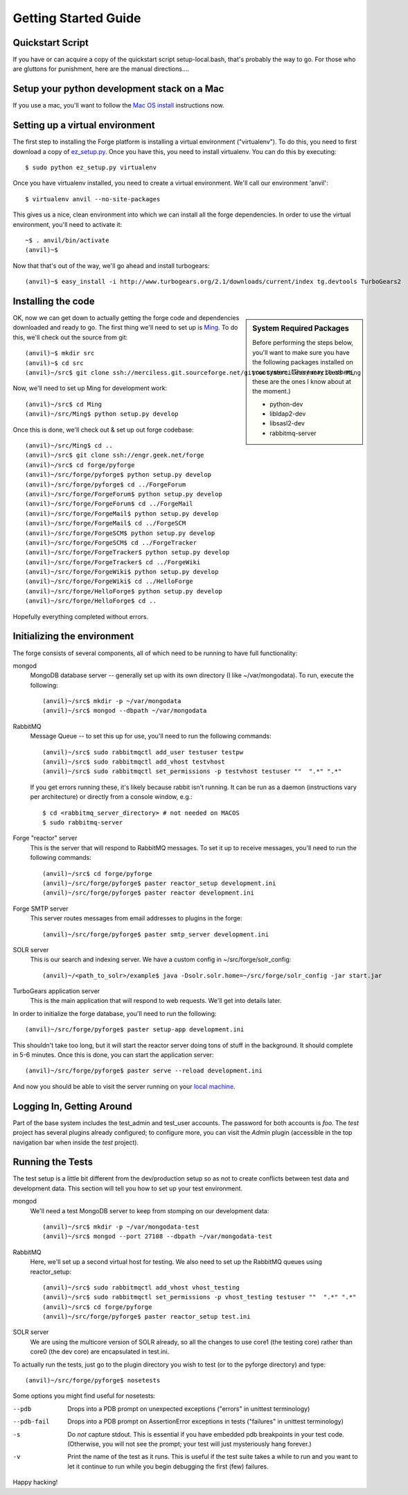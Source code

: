 Getting Started Guide
=====================

Quickstart Script
----------------------

If you have or can acquire a copy of the quickstart script setup-local.bash,
that's probably the way to go.  For those who are gluttons for punishment, here
are the manual directions....

Setup your python development stack on a Mac
--------------------------------------------
If you use a mac, you'll want to follow the `Mac OS install`_ instructions now.

.. _`Mac OS install`: mac_install.html

Setting up a virtual environment
------------------------------------------

The first step to installing the Forge platform is installing a virtual
environment ("virtualenv").  To do this, you need to first download a copy of
`ez_setup.py <http://peak.telecommunity.com/dist/ez_setup.py>`_.  Once you have
this, you need to install virtualenv.  You can do this by executing::

    $ sudo python ez_setup.py virtualenv

Once you have virtualenv installed, you need to create a virtual environment.
We'll call our environment 'anvil'::

    $ virtualenv anvil --no-site-packages

This gives us a nice, clean environment into which we can install all the forge
dependencies.  In order to use the virtual environment, you'll need to activate
it::

    ~$ . anvil/bin/activate
    (anvil)~$ 

Now that that's out of the way, we'll go ahead and install turbogears::

    (anvil)~$ easy_install -i http://www.turbogears.org/2.1/downloads/current/index tg.devtools TurboGears2

Installing the code
-------------------------

.. sidebar:: System Required Packages

    Before performing the steps below, you'll want to make sure you have the
    following packages installed on your system.  (There may be others, these are
    the ones I know about at the moment.)

    - python-dev
    - libldap2-dev
    - libsasl2-dev
    - rabbitmq-server

OK, now we can get down to actually getting the forge code and dependencies
downloaded and ready to go.  The first thing we'll need to set up is `Ming
<http://merciless.sourceforge.net>`_.  To do this, we'll check out the source
from git::

    (anvil)~$ mkdir src
    (anvil)~$ cd src
    (anvil)~/src$ git clone ssh://merciless.git.sourceforge.net/gitroot/merciless/merciless Ming

Now, we'll need to set up Ming for development work::

    (anvil)~/src$ cd Ming
    (anvil)~/src/Ming$ python setup.py develop

Once this is done, we'll check out & set up out forge codebase::

    (anvil)~/src/Ming$ cd ..
    (anvil)~/src$ git clone ssh://engr.geek.net/forge
    (anvil)~/src$ cd forge/pyforge
    (anvil)~/src/forge/pyforge$ python setup.py develop
    (anvil)~/src/forge/pyforge$ cd ../ForgeForum
    (anvil)~/src/forge/ForgeForum$ python setup.py develop
    (anvil)~/src/forge/ForgeForum$ cd ../ForgeMail
    (anvil)~/src/forge/ForgeMail$ python setup.py develop
    (anvil)~/src/forge/ForgeMail$ cd ../ForgeSCM
    (anvil)~/src/forge/ForgeSCM$ python setup.py develop
    (anvil)~/src/forge/ForgeSCM$ cd ../ForgeTracker
    (anvil)~/src/forge/ForgeTracker$ python setup.py develop
    (anvil)~/src/forge/ForgeTracker$ cd ../ForgeWiki
    (anvil)~/src/forge/ForgeWiki$ python setup.py develop
    (anvil)~/src/forge/ForgeWiki$ cd ../HelloForge
    (anvil)~/src/forge/HelloForge$ python setup.py develop
    (anvil)~/src/forge/HelloForge$ cd ..

Hopefully everything completed without errors.

Initializing the environment
-----------------------------------

The forge consists of several components, all of which need to be running to have
full functionality:

mongod
  MongoDB database server -- generally set up with its own directory (I like
  ~/var/mongodata).  To run, execute the following::

      (anvil)~/src$ mkdir -p ~/var/mongodata 
      (anvil)~/src$ mongod --dbpath ~/var/mongodata 

RabbitMQ
  Message Queue -- to set this up for use, you'll need to run the following commands::

      (anvil)~/src$ sudo rabbitmqctl add_user testuser testpw
      (anvil)~/src$ sudo rabbitmqctl add_vhost testvhost
      (anvil)~/src$ sudo rabbitmqctl set_permissions -p testvhost testuser ""  ".*" ".*"

  If you get errors running these, it's likely because rabbit isn't running. It can be run as a daemon (instructions vary per architecture) or directly from a console window, e.g.::

	    $ cd <rabbitmq_server_directory> # not needed on MACOS
	    $ sudo rabbitmq-server

Forge "reactor" server
  This is the server that will respond to RabbitMQ messages.  To set it up to
  receive messages, you'll need to run the following commands::

      (anvil)~/src$ cd forge/pyforge
      (anvil)~/src/forge/pyforge$ paster reactor_setup development.ini
      (anvil)~/src/forge/pyforge$ paster reactor development.ini

Forge SMTP server
  This server routes messages from email addresses to plugins in the forge::
    
      (anvil)~/src/forge/pyforge$ paster smtp_server development.ini

SOLR server
  This is our search and indexing server.  We have a custom config in
  ~/src/forge/solr_config::

      (anvil)~/<path_to_solr>/example$ java -Dsolr.solr.home=~/src/forge/solr_config -jar start.jar

TurboGears application server
  This is the main application that will respond to web requests.  We'll get into
  details later.

In order to initialize the forge database, you'll need to run the following::

    (anvil)~/src/forge/pyforge$ paster setup-app development.ini

This shouldn't take too long, but it will start the reactor server doing tons of
stuff in the background.  It should complete in 5-6 minutes.  Once this is done,
you can start the application server::

      (anvil)~/src/forge/pyforge$ paster serve --reload development.ini

And now you should be able to visit the server running on your 
`local machine <http://localhost:8080/>`_.

Logging In, Getting Around
----------------------------------------------

Part of the base system includes the test_admin and test_user accounts.  The
password for both accounts is `foo`.  The `test` project has several plugins
already configured; to configure more, you can visit the `Admin` plugin
(accessible in the top navigation bar when inside the `test` project).  

Running the Tests
---------------------------------

The test setup is a little bit different from the dev/production setup so as not
to create conflicts between test data and development data.  This section will
tell you how to set up your test environment.

mongod
  We'll need a test MongoDB server to keep from stomping on our development data::

      (anvil)~/src$ mkdir -p ~/var/mongodata-test
      (anvil)~/src$ mongod --port 27108 --dbpath ~/var/mongodata-test

RabbitMQ
  Here, we'll set up a second virtual host for testing.  We also need to set up
  the RabbitMQ queues using reactor_setup::

      (anvil)~/src$ sudo rabbitmqctl add_vhost vhost_testing
      (anvil)~/src$ sudo rabbitmqctl set_permissions -p vhost_testing testuser ""  ".*" ".*"
      (anvil)~/src$ cd forge/pyforge
      (anvil)~/src/forge/pyforge$ paster reactor_setup test.ini

SOLR server
  We are using the multicore version of SOLR already, so all the changes to use
  core1 (the testing core) rather than core0 (the dev core) are encapsulated in
  test.ini.

To actually run the tests, just go to the plugin directory you wish to test (or
to the pyforge directory) and type::

    (anvil)~/src/forge/pyforge$ nosetests

Some options you might find useful for nosetests:

--pdb
  Drops into a PDB prompt on unexpected exceptions ("errors" in unittest
  terminology)

--pdb-fail
  Drops into a PDB prompt on AssertionError exceptions in tests  ("failures" in unittest
  terminology)

-s
  Do *not* capture stdout.  This is essential if you have embedded pdb
  breakpoints in your test code.  (Otherwise, you will not see the prompt; your
  test will just mysteriously hang forever.)

-v
  Print the name of the test as it runs.  This is useful if the test suite takes a while
  to run and you want to let it continue to run while you begin debugging the
  first (few) failures.


Happy hacking!

